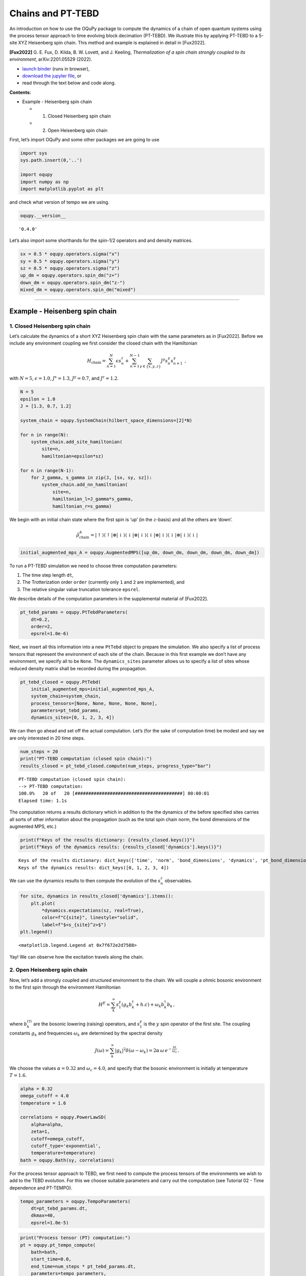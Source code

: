 Chains and PT-TEBD
==================

An introduction on how to use the OQuPy package to compute the dynamics
of a chain of open quantum systems using the process tensor approach to
time evolving block decimation (PT-TEBD). We illustrate this by applying
PT-TEBD to a 5-site XYZ Heisenberg spin chain. This method and example
is explained in detail in [Fux2022].

**[Fux2022]** G. E. Fux, D. Kilda, B. W. Lovett, and J. Keeling,
*Thermalization of a spin chain strongly coupled to its environment*,
arXiv:2201.05529 (2022).

-  `launch
   binder <https://mybinder.org/v2/gh/tempoCollaboration/OQuPy/HEAD?labpath=tutorials%2Fpt_tebd.ipynb>`__
   (runs in browser),
-  `download the jupyter
   file <https://raw.githubusercontent.com/tempoCollaboration/OQuPy/main/tutorials/pt_tebd.ipynb>`__,
   or
-  read through the text below and code along.

**Contents:**

-  Example - Heisenberg spin chain

   -  

      1. Closed Heisenberg spin chain

   -  

      2. Open Heisenberg spin chain

First, let’s import OQuPy and some other packages we are going to use

.. code:: ipython3

    import sys
    sys.path.insert(0,'..')
    
    import oqupy
    import numpy as np
    import matplotlib.pyplot as plt

and check what version of tempo we are using.

.. code:: ipython3

    oqupy.__version__




.. parsed-literal::

    '0.4.0'



Let’s also import some shorthands for the spin-1/2 operators and and
density matrices.

.. code:: ipython3

    sx = 0.5 * oqupy.operators.sigma("x")
    sy = 0.5 * oqupy.operators.sigma("y")
    sz = 0.5 * oqupy.operators.sigma("z")
    up_dm = oqupy.operators.spin_dm("z+")
    down_dm = oqupy.operators.spin_dm("z-")
    mixed_dm = oqupy.operators.spin_dm("mixed")


--------------

Example - Heisenberg spin chain
-------------------------------

1. Closed Heisenberg spin chain
~~~~~~~~~~~~~~~~~~~~~~~~~~~~~~~

Let’s calculate the dynamics of a short XYZ Heisenberg spin chain with
the same parameters as in [Fux2022]. Before we include any environment
coupling we first consider the closed chain with the Hamiltonian

.. math::

    H_\mathrm{chain} = \sum_{n=1}^N \epsilon s_n^z
       + \sum_{n=1}^{N-1} \sum_{\gamma \in \{x,y,z\}}
           J^\gamma s_{n}^\gamma s_{n+1}^\gamma \,\mathrm{,}

with :math:`N=5`, :math:`\epsilon=1.0`, :math:`J^x = 1.3`,
:math:`J^y = 0.7`, and :math:`J^z = 1.2`.



.. code:: ipython3

    N = 5
    epsilon = 1.0
    J = [1.3, 0.7, 1.2]
    
    system_chain = oqupy.SystemChain(hilbert_space_dimensions=[2]*N)
    
    for n in range(N):
        system_chain.add_site_hamiltonian(
            site=n,
            hamiltonian=epsilon*sz)
    
    for n in range(N-1):
        for J_gamma, s_gamma in zip(J, [sx, sy, sz]):
            system_chain.add_nn_hamiltonian(
                site=n,
                hamiltonian_l=J_gamma*s_gamma,
                hamiltonian_r=s_gamma)

We begin with an initial chain state where the first spin is ‘up’ (in
the :math:`z`-basis) and all the others are ‘down’.

.. math::

   \tilde{\rho}^A_\mathrm{chain} = | \uparrow \rangle \langle \uparrow |
       \otimes | \downarrow \rangle \langle \downarrow |
       \otimes | \downarrow \rangle \langle \downarrow |
       \otimes | \downarrow \rangle \langle \downarrow |
       \otimes | \downarrow \rangle \langle \downarrow | 

.. code:: ipython3

    initial_augmented_mps_A = oqupy.AugmentedMPS([up_dm, down_dm, down_dm, down_dm, down_dm])

To run a PT-TEBD simulation we need to choose three computation
parameters:

1. The time step length ``dt``,
2. The Trotterization order ``order`` (currently only ``1`` and ``2``
   are implemented), and
3. The relative singular value truncation tolerance ``epsrel``.

We describe details of the computation parameters in the supplemental
material of [Fux2022].

.. code:: ipython3

    pt_tebd_params = oqupy.PtTebdParameters(
        dt=0.2,
        order=2,
        epsrel=1.0e-6)

Next, we insert all this information into a new ``PtTebd`` object to
prepare the simulation. We also specify a list of process tensors that
represent the environment of each site of the chain. Because in this
first example we don’t have any environment, we specify all to be
``None``. The ``dynamics_sites`` parameter allows us to specify a list
of sites whose reduced density matrix shall be recorded during the
propagation.

.. code:: ipython3

    pt_tebd_closed = oqupy.PtTebd(
        initial_augmented_mps=initial_augmented_mps_A,
        system_chain=system_chain,
        process_tensors=[None, None, None, None, None],
        parameters=pt_tebd_params,
        dynamics_sites=[0, 1, 2, 3, 4])

We can then go ahead and set off the actual computation. Let’s (for the
sake of computation time) be modest and say we are only interested in 20
time steps.

.. code:: ipython3

    num_steps = 20
    print("PT-TEBD computation (closed spin chain):")
    results_closed = pt_tebd_closed.compute(num_steps, progress_type="bar")


.. parsed-literal::

    PT-TEBD computation (closed spin chain):
    --> PT-TEBD computation:
    100.0%   20 of   20 [########################################] 00:00:01
    Elapsed time: 1.1s


The computation returns a results dictionary which in addition to the
the dynamics of the before specified sites carries all sorts of other
information about the propagation (such as the total spin chain norm,
the bond dimensions of the augmented MPS, etc.)

.. code:: ipython3

    print(f"Keys of the results dictionary: {results_closed.keys()}")
    print(f"Keys of the dynamics results: {results_closed['dynamics'].keys()}")


.. parsed-literal::

    Keys of the results dictionary: dict_keys(['time', 'norm', 'bond_dimensions', 'dynamics', 'pt_bond_dimensions'])
    Keys of the dynamics results: dict_keys([0, 1, 2, 3, 4])


We can use the dynamics results to then compute the evolution of the
:math:`s^z_n` observables.

.. code:: ipython3

    for site, dynamics in results_closed['dynamics'].items():
        plt.plot(
            *dynamics.expectations(sz, real=True),
            color=f"C{site}", linestyle="solid",
            label=f"$<s_{site}^z>$")
    plt.legend()




.. parsed-literal::

    <matplotlib.legend.Legend at 0x7f672e2d7588>




.. image:: output_23_1.png


Yay! We can observe how the excitation travels along the chain.

2. Open Heisenberg spin chain
~~~~~~~~~~~~~~~~~~~~~~~~~~~~~

Now, let’s add a strongly coupled and structured environment to the
chain. We will couple a ohmic bosonic environment to the first spin
through the environment Hamiltonian

.. math::  H^E = \sum_{k}^{\infty} s_1^y \left( g_k b_k^{\dagger} + h.c \right) + \omega_k b_k^{\dagger} b_k \,\mathrm{,}

where :math:`b_k^{(\dagger)}` are the bosonic lowering (raising)
operators, and :math:`s_1^y` is the :math:`y` spin operator of the first
site. The coupling constants :math:`g_k` and frequencies
:math:`\omega_k` are determined by the spectral density

.. math::  J(\omega) = \sum_{k}^{\infty} |g_k|^2 \delta(\omega - \omega_k) = 2 \alpha \, \omega \, e^{-\frac{\omega}{\omega_c}} \,\mathrm{.}

We choose the values :math:`\alpha=0.32` and :math:`\omega_c=4.0`, and
specify that the bosonic environment is initially at temperature
:math:`T=1.6`.

.. code:: ipython3

    alpha = 0.32
    omega_cutoff = 4.0
    temperature = 1.6
    
    correlations = oqupy.PowerLawSD(
        alpha=alpha,
        zeta=1,
        cutoff=omega_cutoff,
        cutoff_type='exponential',
        temperature=temperature)
    bath = oqupy.Bath(sy, correlations)

For the process tensor approach to TEBD, we first need to compute the
process tensors of the environments we wish to add to the TEBD
evolution. For this we choose suitable parameters and carry out the
computation (see Tutorial 02 - Time dependence and PT-TEMPO).

.. code:: ipython3

    tempo_parameters = oqupy.TempoParameters(
        dt=pt_tebd_params.dt,
        dkmax=40,
        epsrel=1.0e-5)

.. code:: ipython3

    print("Process tensor (PT) computation:")
    pt = oqupy.pt_tempo_compute(
        bath=bath,
        start_time=0.0,
        end_time=num_steps * pt_tebd_params.dt,
        parameters=tempo_parameters,
        progress_type='bar')


.. parsed-literal::

    Process tensor (PT) computation:
    --> PT-TEMPO computation:
    100.0%   20 of   20 [########################################] 00:00:00
    Elapsed time: 0.6s


To see the effect of the environment clearly we start in a fully mixed
chain state.

.. code:: ipython3

    initial_augmented_mps_B = oqupy.AugmentedMPS([mixed_dm, mixed_dm, mixed_dm, mixed_dm, mixed_dm])

Again, we prepare a ``PtTebd`` object to collect all necessary
information. We can reuse the before created ``SystemChain`` and
``PtTebdParameters`` objects. This time we set the first item in the
list of process tensors to the process tensor we just computed. This
attaches the above specified environment to the first chain site.
Because we don’t want to couple the other sites to any environment we
keep them free by setting them to ``None``.

.. code:: ipython3

    pt_tebd_open = oqupy.PtTebd(
        initial_augmented_mps=initial_augmented_mps_B,
        system_chain=system_chain,
        process_tensors=[pt, None, None, None, None],
        parameters=pt_tebd_params,
        dynamics_sites=[0, 1, 2, 3, 4],
        chain_control=None)

.. code:: ipython3

    print("PT-TEBD computation (open spin chain):")
    results_open = pt_tebd_open.compute(num_steps, progress_type="bar")


.. parsed-literal::

    PT-TEBD computation (open spin chain):
    --> PT-TEBD computation:
    100.0%   20 of   20 [########################################] 00:00:04
    Elapsed time: 4.3s


.. code:: ipython3

    for site, dyn in results_open['dynamics'].items():
        plt.plot(*dyn.expectations(sz, real=True),
                 color=f"C{site}", linestyle="solid",
                 label=f"$<s_{site}^z>$")
    plt.legend()




.. parsed-literal::

    <matplotlib.legend.Legend at 0x7f671cf195f8>




.. image:: output_35_1.png


We can see that the environment starts to hybridize with the first spin
and then the other spins start being affected too.
